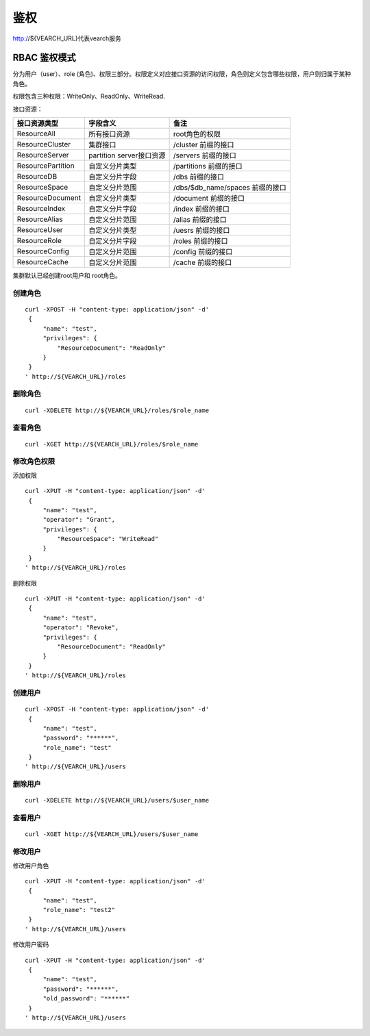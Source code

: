 鉴权
=================

http://${VEARCH_URL}代表vearch服务

RBAC 鉴权模式
---------------

分为用户（user）、role (角色)、权限三部分。权限定义对应接口资源的访问权限，角色则定义包含哪些权限，用户则归属于某种角色。

权限包含三种权限：WriteOnly、ReadOnly、WriteRead.

接口资源：

+-------------------+--------------------------+---------------------------------+
|   接口资源类型    |         字段含义         |              备注               |
+===================+==========================+=================================+
| ResourceAll       | 所有接口资源             | root角色的权限                  |
+-------------------+--------------------------+---------------------------------+
| ResourceCluster   | 集群接口                 | /cluster 前缀的接口             |
+-------------------+--------------------------+---------------------------------+
| ResourceServer    | partition server接口资源 | /servers 前缀的接口             |
+-------------------+--------------------------+---------------------------------+
| ResourcePartition | 自定义分片类型           | /partitions 前缀的接口          |
+-------------------+--------------------------+---------------------------------+
| ResourceDB        | 自定义分片字段           | /dbs 前缀的接口                 |
+-------------------+--------------------------+---------------------------------+
| ResourceSpace     | 自定义分片范围           | /dbs/$db_name/spaces 前缀的接口 |
+-------------------+--------------------------+---------------------------------+
| ResourceDocument  | 自定义分片类型           | /document 前缀的接口            |
+-------------------+--------------------------+---------------------------------+
| ResourceIndex     | 自定义分片字段           | /index 前缀的接口               |
+-------------------+--------------------------+---------------------------------+
| ResourceAlias     | 自定义分片范围           | /alias 前缀的接口               |
+-------------------+--------------------------+---------------------------------+
| ResourceUser      | 自定义分片类型           | /uesrs 前缀的接口               |
+-------------------+--------------------------+---------------------------------+
| ResourceRole      | 自定义分片字段           | /roles 前缀的接口               |
+-------------------+--------------------------+---------------------------------+
| ResourceConfig    | 自定义分片范围           | /config 前缀的接口              |
+-------------------+--------------------------+---------------------------------+
| ResourceCache     | 自定义分片范围           | /cache 前缀的接口               |
+-------------------+--------------------------+---------------------------------+

集群默认已经创建root用户和 root角色。

创建角色
>>>>>>>>>>>>

::
   
   curl -XPOST -H "content-type: application/json" -d'
    {
        "name": "test",
        "privileges": {
            "ResourceDocument": "ReadOnly"
        }
    }
   ' http://${VEARCH_URL}/roles

删除角色
>>>>>>>>>>>>

::

  curl -XDELETE http://${VEARCH_URL}/roles/$role_name

查看角色
>>>>>>>>>>>>

::

  curl -XGET http://${VEARCH_URL}/roles/$role_name


修改角色权限
>>>>>>>>>>>>>>>>

添加权限

::
   
   curl -XPUT -H "content-type: application/json" -d'
    {
        "name": "test",
        "operator": "Grant",
        "privileges": {
            "ResourceSpace": "WriteRead"
        }
    }
   ' http://${VEARCH_URL}/roles

删除权限

::
   
   curl -XPUT -H "content-type: application/json" -d'
    {
        "name": "test",
        "operator": "Revoke",
        "privileges": {
            "ResourceDocument": "ReadOnly"
        }
    }
   ' http://${VEARCH_URL}/roles

创建用户
>>>>>>>>>>>>>>>>

::
   
   curl -XPOST -H "content-type: application/json" -d'
    {
        "name": "test",
        "password": "******",
        "role_name": "test"
    }
   ' http://${VEARCH_URL}/users

删除用户
>>>>>>>>>>>>>>>>

::

  curl -XDELETE http://${VEARCH_URL}/users/$user_name

查看用户
>>>>>>>>>>>>

::

  curl -XGET http://${VEARCH_URL}/users/$user_name


修改用户
>>>>>>>>>>>>>>>>

修改用户角色

::
   
   curl -XPUT -H "content-type: application/json" -d'
    {
        "name": "test",
        "role_name": "test2"
    }
   ' http://${VEARCH_URL}/users

修改用户密码

::
   
   curl -XPUT -H "content-type: application/json" -d'
    {
        "name": "test",
        "password": "******",
        "old_password": "******"
    }
   ' http://${VEARCH_URL}/users